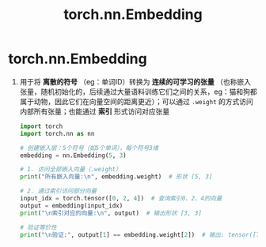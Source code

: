 :PROPERTIES:
:ID:       c989eb94-bbce-47b1-967d-b11bbe4b6b4e
:END:
#+title: torch.nn.Embedding
#+filetags: pytorch

* torch.nn.Embedding
1. 用于将 *离散的符号* （eg：单词ID）转换为 *连续的可学习的张量* （也称嵌入张量，随机初始化的，后续通过大量语料训练它们之间的关系，eg：猫和狗都属于动物，因此它们在向量空间的距离更近）；可以通过 =.weight= 的方式访问内部所有张量；也能通过 *索引* 形式访问对应张量
   #+begin_src python
   import torch
   import torch.nn as nn

   # 创建嵌入层：5个符号（如5个单词），每个符号3维
   embedding = nn.Embedding(5, 3)

   # 1. 访问全部嵌入向量（.weight）
   print("所有嵌入向量:\n", embedding.weight)  # 形状 [5, 3]

   # 2. 通过索引访问部分向量
   input_idx = torch.tensor([0, 2, 4])  # 查询索引0、2、4的向量
   output = embedding(input_idx)
   print("\n索引对应的向量:\n", output)  # 输出形状 [3, 3]

   # 验证等价性
   print("\n验证:", output[1] == embedding.weight[2])  # 输出: tensor([True, True, True])
   #+end_src
